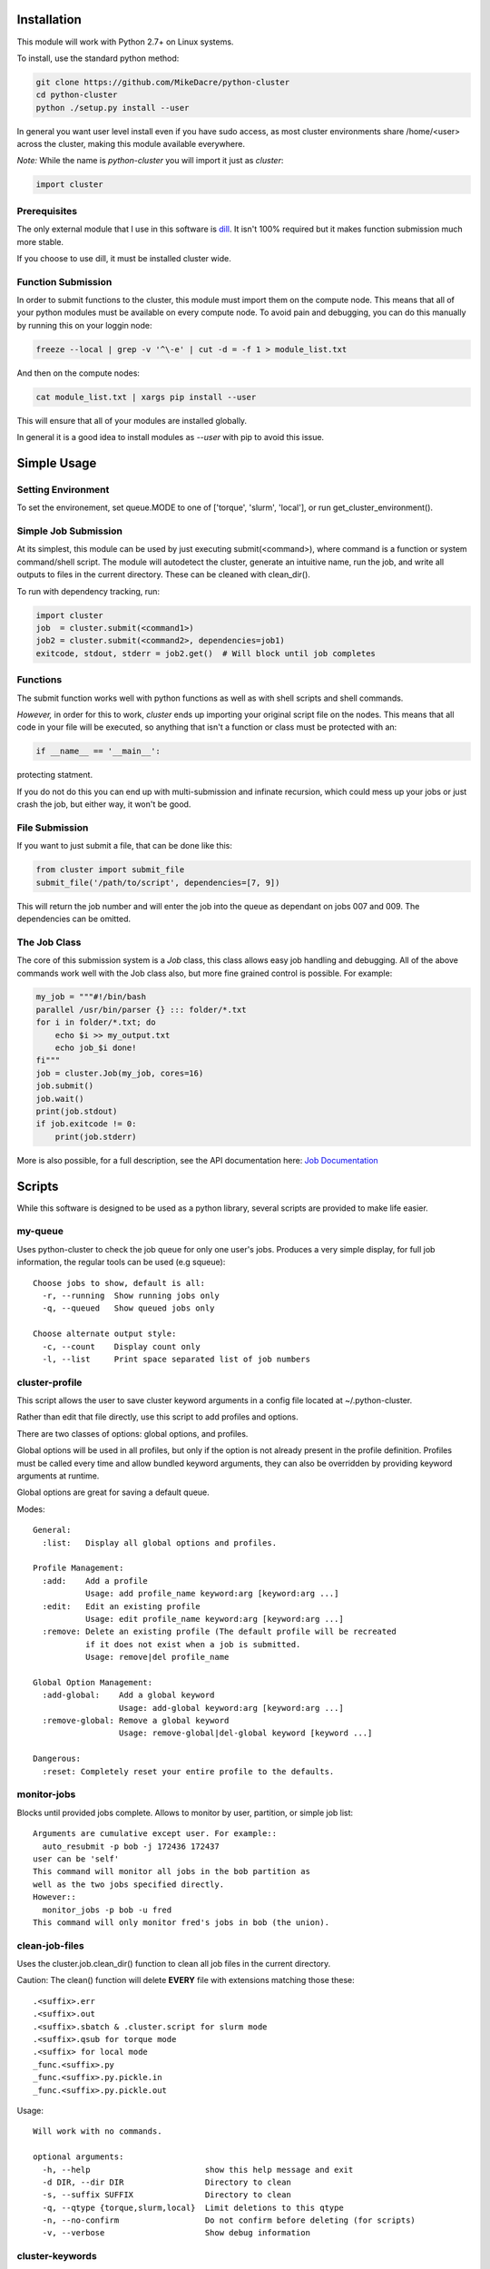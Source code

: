 .. This file is based on the README.rst file for the whole project.


Installation
============

This module will work with Python 2.7+ on Linux systems.

To install, use the standard python method:

.. code:: shell

  git clone https://github.com/MikeDacre/python-cluster
  cd python-cluster
  python ./setup.py install --user

In general you want user level install even if you have sudo access, as most
cluster environments share /home/<user> across the cluster, making this module
available everywhere.

*Note:* While the name is `python-cluster` you will import it just as `cluster`:

.. code:: python

  import cluster

Prerequisites
-------------

The only external module that I use in this software is `dill
<https://pypi.python.org/pypi/dill>`_. It isn't 100% required but it makes
function submission much more stable.

If you choose to use dill, it must be installed cluster wide.

Function Submission
-------------------

In order to submit functions to the cluster, this module must import them on the
compute node. This means that all of your python modules must be available on
every compute node. To avoid pain and debugging, you can do this manually by
running this on your loggin node:

.. code:: shell

  freeze --local | grep -v '^\-e' | cut -d = -f 1 > module_list.txt

And then on the compute nodes:

.. code:: shell

  cat module_list.txt | xargs pip install --user

This will ensure that all of your modules are installed globally.

In general it is a good idea to install modules as `--user` with pip to avoid
this issue.

Simple Usage
============

Setting Environment
-------------------

To set the environement, set queue.MODE to one of ['torque', 'slurm', 'local'],
or run get_cluster_environment().

Simple Job Submission
---------------------

At its simplest, this module can be used by just executing submit(<command>),
where command is a function or system command/shell script. The module will
autodetect the cluster, generate an intuitive name, run the job, and write all
outputs to files in the current directory. These can be cleaned with
clean_dir().

To run with dependency tracking, run:

.. code:: python

  import cluster
  job  = cluster.submit(<command1>)
  job2 = cluster.submit(<command2>, dependencies=job1)
  exitcode, stdout, stderr = job2.get()  # Will block until job completes

Functions
---------

The submit function works well with python functions as well as with shell
scripts and shell commands.

*However,* in order for this to work, `cluster` ends up importing your original
script file on the nodes. This means that all code in your file will be
executed, so anything that isn't a function or class must be protected with an:

.. code:: python

  if __name__ == '__main__':

protecting statment.

If you do not do this you can end up with multi-submission and infinate
recursion, which could mess up your jobs or just crash the job, but either way,
it won't be good.

File Submission
---------------

If you want to just submit a file, that can be done like this:

.. code:: python

  from cluster import submit_file
  submit_file('/path/to/script', dependencies=[7, 9])

This will return the job number and will enter the job into the queue as
dependant on jobs 007 and 009. The dependencies can be omitted.

The Job Class
-------------

The core of this submission system is a `Job` class, this class allows easy
job handling and debugging. All of the above commands work well with the Job
class also, but more fine grained control is possible. For example:

.. code:: python
  
  my_job = """#!/bin/bash
  parallel /usr/bin/parser {} ::: folder/*.txt
  for i in folder/*.txt; do
      echo $i >> my_output.txt
      echo job_$i done!
  fi"""
  job = cluster.Job(my_job, cores=16)
  job.submit()
  job.wait()
  print(job.stdout)
  if job.exitcode != 0:
      print(job.stderr)

More is also possible, for a full description, see the API documentation here:
`Job Documentation <https://mikedacre.github.io/python-cluster/api.html#job-management>`_


Scripts
=======

While this software is designed to be used as a python library, several scripts
are provided to make life easier.

my-queue
--------

Uses python-cluster to check the job queue for only one user's jobs.  Produces
a very simple display, for full job information, the regular tools can be used
(e.g squeue)::

  Choose jobs to show, default is all:
    -r, --running  Show running jobs only
    -q, --queued   Show queued jobs only

  Choose alternate output style:
    -c, --count    Display count only
    -l, --list     Print space separated list of job numbers

cluster-profile
---------------

This script allows the user to save cluster keyword arguments in a config file
located at ~/.python-cluster.

Rather than edit that file directly, use this script to add profiles and
options.

There are two classes of options: global options, and profiles.

Global options will be used in all profiles, but only if the option is not
already present in the profile definition. Profiles must be called every time
and allow bundled keyword arguments, they can also be overridden by providing
keyword arguments at runtime.

Global options are great for saving a default queue.

Modes::

  General:
    :list:   Display all global options and profiles.

  Profile Management:
    :add:    Add a profile
             Usage: add profile_name keyword:arg [keyword:arg ...]
    :edit:   Edit an existing profile
             Usage: edit profile_name keyword:arg [keyword:arg ...]
    :remove: Delete an existing profile (The default profile will be recreated
             if it does not exist when a job is submitted.
             Usage: remove|del profile_name

  Global Option Management:
    :add-global:    Add a global keyword
                    Usage: add-global keyword:arg [keyword:arg ...]
    :remove-global: Remove a global keyword
                    Usage: remove-global|del-global keyword [keyword ...]

  Dangerous:
    :reset: Completely reset your entire profile to the defaults. 


monitor-jobs
------------
 
Blocks until provided jobs complete. Allows to monitor by user, partition, or
simple job list::

  Arguments are cumulative except user. For example::
    auto_resubmit -p bob -j 172436 172437
  user can be 'self'
  This command will monitor all jobs in the bob partition as
  well as the two jobs specified directly.
  However::
    monitor_jobs -p bob -u fred
  This command will only monitor fred's jobs in bob (the union).

clean-job-files
---------------

Uses the cluster.job.clean_dir() function to clean all job files in the current
directory.

Caution: The clean() function will delete **EVERY** file with extensions
matching those these::

    .<suffix>.err
    .<suffix>.out
    .<suffix>.sbatch & .cluster.script for slurm mode
    .<suffix>.qsub for torque mode
    .<suffix> for local mode
    _func.<suffix>.py
    _func.<suffix>.py.pickle.in
    _func.<suffix>.py.pickle.out

Usage::

  Will work with no commands.

  optional arguments:
    -h, --help                        show this help message and exit
    -d DIR, --dir DIR                 Directory to clean
    -s, --suffix SUFFIX               Directory to clean
    -q, --qtype {torque,slurm,local}  Limit deletions to this qtype
    -n, --no-confirm                  Do not confirm before deleting (for scripts)
    -v, --verbose                     Show debug information

cluster-keywords
----------------

Prints simple help information on the available keyword arguments. It calls the
cluster_help() function, which means that keyword information is always up to
date.


Queue Management
================

This module provides simple queue management functions

To generate a queue object, do the following:

.. code:: python

  import cluster
  q = cluster.Queue(user='self')

This will give you a simple queue object containg a list of jobs that belong to
you.  If you do not provide user, all jobs are included for all users. You can
provide `qtype` to explicitly force the queue object to contain jobs from one
queing system (e.g. local or torque).

To get a dictionary of all jobs, running jobs, queued jobs, and complete jobs,
use:

.. code:: python

  q.jobs
  q.running
  q.complete
  q.queued

Every job has a number of attributes, including owner, nodes, cores, memory.

Advanced Usage
==============

Keyword Arguments
-----------------

To make submission easier, this module defines a number of keyword arguments in
the options.py file that can be used for all submission and Job() functions.
These include things like 'cores' and 'nodes' and 'mem'. 

The following is a complete list of arguments that can be used in this version::

  Used in every mode::
  cores:      Number of cores to use for the job
              Type: int; Default: 1
  modules:    Modules to load with the `module load` command
              Type: list; Default: None
  filedir:    Folder to write cluster files to, must be accessible to the compute
              nodes.
              Type: str; Default: .
  dir:        The working directory for the job
              Type: str; Default: path argument
  suffix:     A suffix to append to job files (e.g. job.suffix.qsub)
              Type: str; Default: cluster
  outfile:    File to write STDOUT to
              Type: str; Default: None
  errfile:    File to write STDERR to
              Type: str; Default: None

  Used for function calls::
  imports:    Imports to be used in function calls (e.g. sys, os) if not provided,
              defaults to all current imports, which may not work if you use complex
              imports. The list can include the import call, or just be a name, e.g.
              ['from os import path', 'sys']
              Type: list; Default: None

  Used only in local mode::
  threads:    Number of threads to use on the local machine
              Type: int; Default: 8

  Options that work in both slurm and torque::
  nodes:      Number of nodes to request
              Type: int; Default: 1
  features:   A comma-separated list of node features to require
              Type: list; Default: None
  time:       Walltime in HH:MM:SS
              Type: str; Default: 12:00:00
  mem:        Memory to use in MB (e.g. 4000)
              Type: ['int', 'str']; Default: 4000
  partition:  The partition/queue to run in (e.g. local/batch)
              Type: str; Default: None
  account:    Account to be charged
              Type: str; Default: None
  export:     Comma separated list of environmental variables to export
              Type: str; Default: None

  Used for slurm only::
  begin:      Start after this much time
              Type: str; Default: None

In addition some synonyms are allowed::

  cpus:                             cores
  memory:                           mem
  queue:                            partition
  depend, dependencies, dependency: depends

*Note:* Type is enforced, any provided argument must match that python type
(automatic conversion is attempted), the default is just a recommendation and is
not currently used. These arguments are passed like regular arguments to the
submission and Job() functions, eg::

  Job(nodes=1, cores=4, mem='20MB')

This will be interpretted correctly on any system. If torque or slurm are not
available, any cluster arguments will be ignored. The module will attempt to
honor the cores request, but if it exceeds the maximum number of cores on the
local machine, then the request will be trimmed accordingly (i.e. a 50 core
request will become 8 cores on an 8 core machine).

### Adding your own keywords

There are many more options available for torque and slurm, to add your own,
edit the options.py file, and look for CLUSTER_OPTS (or TORQUE/SLURM if your
keyword option is only availble on one system). Add your option using the same
format as is present in that file. The format is::

  ('name', {'slurm': '--option-str={}', 'torque': '--torque-option={}',
            'help': 'This is an option!', 'type': str, 'default': None})

You can also add list options, but they must include 'sjoin' and 'tjoin' keys to
define how to merge the list for slurm and torque, or you must write custom
option handling code in ``cluster.options.options_to_string()``. For an
excellent example of both approaches included in a single option, see the
'features' keyword above.

I happily accept pull requests for new option additions (any any other
improvements for that matter).

Profiles and the Config File
----------------------------

To avoid having to enter all keyword arguments every time, profiles can be used.
These profiles can store any of the above keywords and drastically simplify
submission. For example::

  job = submit(my_function, profile='large')
  
Instead of::

  job = submit(my_funtion, nodes=2, cores=16, mem='64GB', partition='bigjobs',
               features=['highmem'], export='PYTHONPATH')

These profiles are saved in a config file at ~/.python-cluster and can be
editted in that file directly, or using the below functions. To edit them in the
file directly, you must make sure that the section is labelled 'prof_<name>'
where <name> is whatever you want it to be called. e.g.::

  [prof_default]
  nodes = 1
  cores = 16
  time = 24:00:00
  mem = 32000

*Note:* a default profile must always exist, it will be added back if it does
not exist.

The easiest way to manage profiles is with the cluster_profile script in bin.
It defines several easy methods to manage both profiles and global options, see
the scripts section above for information.


Alternatively, the functions ``cluster.config_file.set_profile()`` and
``cluster.config_file.get_profile()`` can be used:

.. code:: python

  cluster.config_file.set_profile('small', {'nodes': 1, 'cores': 1,
                                            'mem': '2GB'})
  cluster.config_file.get_profile('small')

To see all profiles run:

.. code:: python

  config_file.get_profile()

Other options are defined in the config file, including the maximum number of
jobs in the queue, the time to sleep between submissions, and other options. To
see these run:

.. code:: python

  cluster.config_file.get_option()

You can set options with:

.. code:: python

  cluster.config_file.set_option()

The defaults can be directly edited in ``config_file.py``, they are clearly
documented.

Job Files
---------

All jobs write out a job file before submission, even though this is not
necessary (or useful) with multiprocessing. In local mode, this is a `.cluster`
file, in slurm is is a `.cluster.sbatch` and a `.cluster.script` file, in torque
it is a `.cluster.qsub` file. 'cluster' is set by the suffix keyword, and can be
overridden.

To change the directory these files are written to, use the 'filedir' keyword
argument to Job or submit.

*NOTE:* This directory *must* be accessible to the compute nodes!!!

All jobs are assigned a name that is used to generate the output files,
including STDOUT and STDERR files. The default name for the out files is STDOUT:
name.cluster.out and STDERR: name.cluster.err. These can be overwridden with
keyword arguments.

All Job objects have a ``clean()`` method that will delete any left over files.
In addition there is a clean_job_files script that will delete all files made by
this package in any given directory. Be very careful with the script though, it
can clobber a lot of work all at once if it is used wrong. 

Dependecy Tracking
------------------

Dependency tracking is supported in all modes. Local mode uses a unique queueing
system that works similarly to torque and slurm and which is defined in
jobqueue.py.

To use dependency tracking in any mode pass a list of job ids to submit or
submit_file with the `dependencies` keyword argument.

Logging
-------

I use a custion logging script called logme to log errors. To get verbose
output, set logme.MIN_LEVEL to 'debug'. To reduce output, set logme.MIN_LEVEL to
'warn'.

Code Overview
=============

There are two important classes for interaction with the batch system: Job and
Queue. The essential flow of a job submission is:

.. code:: python

  job = Job(command/function, arguments, name)
  job.write()  # Writes the job submission files
  job.submit() # Submits the job
  job.wait()   # Waits for the job to complete
  job.stdout   # Prints the output from the job
  job.clean()  # Delete all of the files written

You can also wait for many jobs with the Queue class:

.. code:: python

  q = Queue(user='self')
  q.wait([job1, job2])

The jobs in this case can be either a Job class or a job number.


Issues and Contributing
=======================

If you have any trouble with this software add an issue in
https://github.com/MikeDacre/python-cluster/issues

If you want to help improve it, please fork the repo and send me pull requests
when you are done.
 

Roadmap
=======

Right now this software is in _beta_, to get to version 1.0 it needs to be
tested by users and demonstrated to be stable. In addition, I would like to
implement the following features prior to the release of v1.0:

 - Auto update Job scripts when attributes are changed until files are already
   written.
 - DONE: Profile managing script in bin
 - Update of all bin scripts to work with new options
 - Persistent job tracking in an sqlite database stored in $HOME
 - Mac OS X functionality
 - Autoadjusting of job options based on queue features (i.e. implement a 'max'
   option and try to guess the max cores available for a request on any machine)
 - Allow users to define their own keyword arguments in their configuration

If you have any other feature suggestions please email them to me at
mike.dacre@gmail.com or open an issue.
